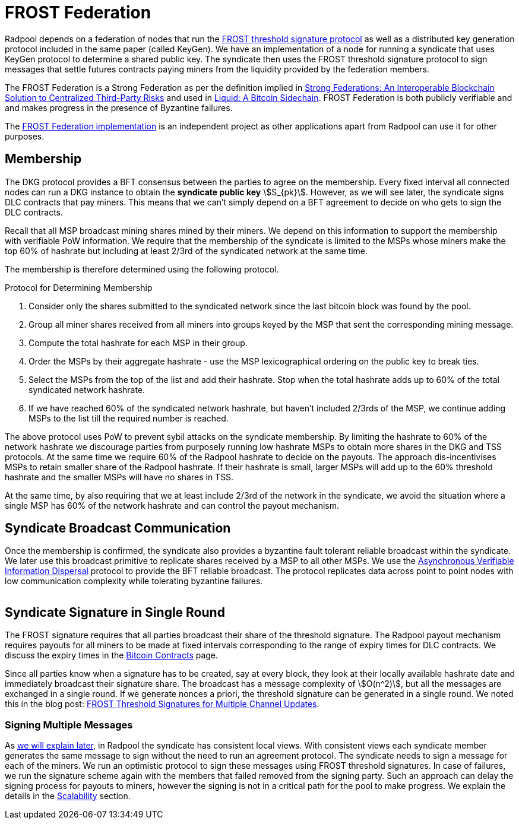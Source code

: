 = FROST Federation

Radpool depends on a federation of nodes that run the
https://eprint.iacr.org/2020/852.pdf[FROST threshold signature
protocol] as well as a distributed key generation protocol included in
the same paper (called KeyGen). We have an implementation of a node
for running a syndicate that uses KeyGen protocol to determine a
shared public key. The syndicate then uses the FROST threshold
signature protocol to sign messages that settle futures contracts
paying miners from the liquidity provided by the federation members.

The FROST Federation is a Strong Federation as per the definition
implied in https://arxiv.org/abs/1612.05491[Strong Federations: An
Interoperable Blockchain Solution to Centralized Third-Party Risks]
and used in
https://blockstream.com/assets/downloads/pdf/liquid-whitepaper.pdf[Liquid:
A Bitcoin Sidechain]. FROST Federation is both publicly verifiable and
and makes progress in the presence of Byzantine failures.

The https://github.com/pool2win/frost-federation[FROST Federation
implementation] is an independent project as other applications apart
from Radpool can use it for other purposes.

== Membership

The DKG protocol provides a BFT consensus between the parties to agree
on the membership. Every fixed interval all connected nodes can run a
DKG instance to obtain the **syndicate public key**
stem:[S_{pk}]. However, as we will see later, the syndicate signs DLC
contracts that pay miners. This means that we can't simply depend on a
BFT agreement to decide on who gets to sign the DLC contracts.

Recall that all MSP broadcast mining shares mined by their miners. We
depend on this information to support the membership with verifiable
PoW information. We require that the membership of the syndicate is
limited to the MSPs whose miners make the top 60% of hashrate but
including at least 2/3rd of the syndicated network at the same time.

The membership is therefore determined using the following protocol.

.Protocol for Determining Membership
. Consider only the shares submitted to the syndicated network since the last bitcoin block was found by the pool.
. Group all miner shares received from all miners into groups keyed by the MSP that sent the corresponding mining message.
. Compute the total hashrate for each MSP in their group.
. Order the MSPs by their aggregate hashrate - use the MSP lexicographical ordering on the public key to break ties.
. Select the MSPs from the top of the list and add their hashrate. Stop when the total hashrate adds up to 60% of the total syndicated network hashrate.
. If we have reached 60% of the syndicated network hashrate, but haven't included 2/3rds of the MSP, we continue adding MSPs to the list till the required number is reached.

The above protocol uses PoW to prevent sybil attacks on the syndicate
membership. By limiting the hashrate to 60% of the network hashrate we
discourage parties from purposely running low hashrate MSPs to obtain
more shares in the DKG and TSS protocols. At the same time we require
60% of the Radpool hashrate to decide on the payouts. The approach
dis-incentivises MSPs to retain smaller share of the Radpool
hashrate. If their hashrate is small, larger MSPs will add up to the
60% threshold hashrate and the smaller MSPs will have no shares
in TSS.

At the same time, by also requiring that we at least include 2/3rd of
the network in the syndicate, we avoid the situation where a single
MSP has 60% of the network hashrate and can control the payout
mechanism.


== Syndicate Broadcast Communication

Once the membership is confirmed, the syndicate also provides a
byzantine fault tolerant reliable broadcast within the syndicate. We
later use this broadcast primitive to replicate shares received by a
MSP to all other MSPs. We use the
https://homes.cs.washington.edu/~tessaro/papers/dds.pdf[Asynchronous
Verifiable Information Dispersal] protocol to provide the BFT reliable
broadcast. The protocol replicates data across point to point nodes
with low communication complexity while tolerating byzantine failures.

image::federation-broadcast.png[""]


== Syndicate Signature in Single Round

The FROST signature requires that all parties broadcast
their share of the threshold signature. The Radpool payout mechanism
requires payouts for all miners to be made at fixed intervals
corresponding to the range of expiry times for DLC contracts. We
discuss the expiry times in the xref:bitcoin-contracts.adoc[Bitcoin
Contracts] page.

Since all parties know when a signature has to be created, say at
every block, they look at their locally available hashrate date and
immediately broadcast their signature share. The broadcast has a
message complexity of stem:[O(n^2)], but all the messages are exchanged
in a single round. If we generate nonces a priori, the threshold
signature can be generated in a single round. We noted this in the
blog post:
https://blog.opdup.com/development-updates/2024/07/09/frost-signing-for-channel-updates.html[FROST
Threshold Signatures for Multiple Channel Updates].

=== Signing Multiple Messages

As xref:syndicate-operation.adoc[we will explain later], in Radpool the syndicate has consistent
local views. With consistent views each syndicate member generates the
same message to sign without the need to run an agreement
protocol. The syndicate needs to sign a message for each of the
miners. We run an optimistic protocol to sign these messages using
FROST threshold signatures. In case of failures, we run the signature
scheme again with the members that failed removed from the signing
party. Such an approach can delay the signing process for payouts to
miners, however the signing is not in a critical path for the pool to
make progress. We explain the details in the
xref:scalability.adoc[Scalability] section.

